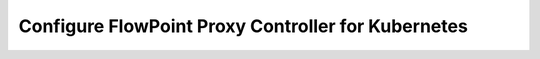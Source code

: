 Configure FlowPoint Proxy Controller for Kubernetes
===================================================

